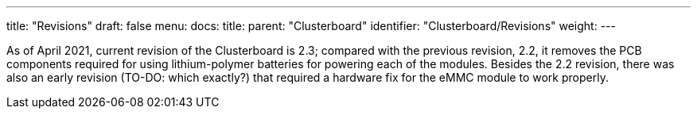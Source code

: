 ---
title: "Revisions"
draft: false
menu:
  docs:
    title:
    parent: "Clusterboard"
    identifier: "Clusterboard/Revisions"
    weight: 
---

As of April 2021, current revision of the Clusterboard is 2.3; compared with the previous revision, 2.2, it removes the PCB components required for using lithium-polymer batteries for powering each of the modules.  Besides the 2.2 revision, there was also an early revision (TO-DO: which exactly?) that required a hardware fix for the eMMC module to work properly.


